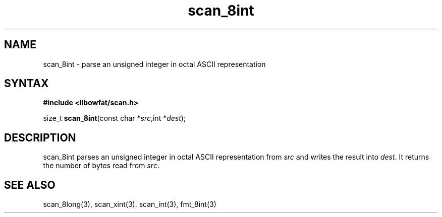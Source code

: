 .TH scan_8int 3
.SH NAME
scan_8int \- parse an unsigned integer in octal ASCII representation
.SH SYNTAX
.B #include <libowfat/scan.h>

size_t \fBscan_8int\fP(const char *\fIsrc\fR,int *\fIdest\fR);
.SH DESCRIPTION
scan_8int parses an unsigned integer in octal ASCII representation
from \fIsrc\fR and writes the result into \fIdest\fR. It returns the
number of bytes read from \fIsrc\fR.
.SH "SEE ALSO"
scan_8long(3), scan_xint(3), scan_int(3), fmt_8int(3)
